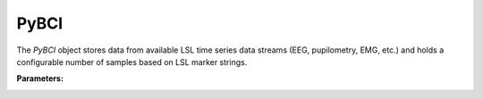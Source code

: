 PyBCI
=====

.. class:: PyBCI(dataStreams=None, markerStream=None, streamTypes=None, markerTypes=None, loggingLevel=Logger.INFO, globalEpochSettings=GlobalEpochSettings(), customEpochSettings={}, streamChsDropDict={}, streamCustomFeatureExtract={}, minimumEpochsRequired=10, clf=None, model=None, torchModel=None)

   The `PyBCI` object stores data from available LSL time series data streams (EEG, pupilometry, EMG, etc.) and holds a configurable number of samples based on LSL marker strings.

   **Parameters:**

.. _pybci-datastreams:

.. py:attribute:: dataStreams
    :type: list(str) or None
    :value: Allows the user to set custom acceptable EEG stream definitions. If `None`, it defaults to `streamTypes` scan.

.. _pybci-markerstream:

.. py:attribute:: markerStream
    :type: list(str) or None
    :value: Allows the user to set custom acceptable Marker stream definitions. If `None`, it defaults to `markerTypes` scan.

.. _pybci-streamtypes:

.. py:attribute:: streamTypes
    :type: list(str) or None
    :value: Allows the user to set custom acceptable EEG type definitions, ignored if `dataStreams` is not `None`.

.. _pybci-markertypes:

.. py:attribute:: markerTypes
    :type: list(str) or None
    :value: Allows the user to set custom acceptable Marker type definitions, ignored if `markerStream` is not `None`.

.. _pybci-logginglevel:

.. py:attribute:: loggingLevel
    :type: string
    :value: Sets PyBCI print level, ('INFO' prints all statements, 'WARNING' is only warning messages, 'TIMING' gives estimated time for feature extraction, and classifier training or testing, 'NONE' means no prints from PyBCI).

.. _pybci-globalepochsettings:

.. py:attribute:: globalEpochSettings
    :type: GlobalEpochSettings
    :value: Sets global timing settings for epochs. See :ref:`set_custom_epoch_times`.                                                                                    
                                                 

.. _pybci-customepochsettings:

.. py:attribute:: customEpochSettings
    :type: dict
    :value: Sets individual timing settings for epochs. {markerstring1:IndividualEpochSettings(),markerstring2:IndividualEpochSettings()}

.. _pybci-streamchsdropdict:

.. py:attribute:: streamChsDropDict
    :type: dict
    :value: Keys for dict should be respective datastreams with corresponding list of which channels to drop. {datastreamstring1: list(ints), datastreamstring2: list(ints)}

.. _pybci-streamcustomfeatureextract:

.. py:attribute:: streamCustomFeatureExtract
    :type: dict
    :value: Allows dict to be passed of datastream with custom feature extractor class for analyzing data. {datastreamstring1: customClass1(), datastreamstring2: customClass1()}

.. _pybci-minimumepochsrequired:

.. py:attribute:: minimumEpochsRequired
    :type: int
    :value: Minimum number of required epochs before model fitting begins, must be of each type of received markers and more than 1 type of marker to classify.

.. _pybci-clf:

.. py:attribute:: clf
    :type: sklearn.base.ClassifierMixin or None
    :value: Allows custom Sklearn model to be passed.                                                                          
                                                          

.. _pybci-model:

.. py:attribute:: model
    :type: tf.keras.model or None
    :value: Allows custom TensorFlow model to be passed.                                                                                                                                    


.. _pybci-torchmodel:

.. py:attribute:: torchModel
    :type: custom def or None
    :value: Custom torch function should be passed with 4 inputs (x_train, x_test, y_train, y_test). Needs to return [accuracy, model], look at testPyTorch.py in examples for reference.

.. _pybci-enter:

.. py:method:: __enter__()

   Connects to the BCI.

.. _pybci-exit:

.. py:method:: __exit__(exc_type, exc_val, exc_tb)

   Stops all threads of the BCI.

.. _pybci-connect:

.. py:method:: Connect()

   Checks if valid data and marker streams are present, controls dependent functions by setting self.connected. Returns a boolean indicating the connection status.

.. py:method:: TrainMode()

   Set the mode to Train. The BCI will try to connect if it is not already connected.

.. py:method:: TestMode()

   Set the mode to Test. The BCI will try to connect if it is not already connected.

.. py:method:: CurrentClassifierInfo()

   :returns: a dictionary containing "clf", "model," "torchModel," and "accuracy." The accuracy is 0 if no model training/fitting has occurred. If the mode is not used, the corresponding value is None. If not connected, returns `{"Not Connected": None}`.

.. py:method:: CurrentClassifierMarkerGuess()

   :returns: an integer or None. The returned integer corresponds to the value of the key from the dictionary obtained from `ReceivedMarkerCount()` when in test mode. If in train mode, returns None.

.. py:method:: CurrentFeaturesTargets()

   :returns: a dictionary containing "features" and "targets." "features" is a 2D list of feature data, and "targets" is a 1D list of epoch targets as integers. If not connected, returns `{"Not Connected": None}`.

.. py:method:: ReceivedMarkerCount()

   :returns: a dictionary. Each key is a string received on the selected LSL marker stream, and the value is a list. The first item is the marker id value, to be used with `CurrentClassifierMarkerGuess()`. The second value is a received count for that marker type. Will be empty if no markers are received.
